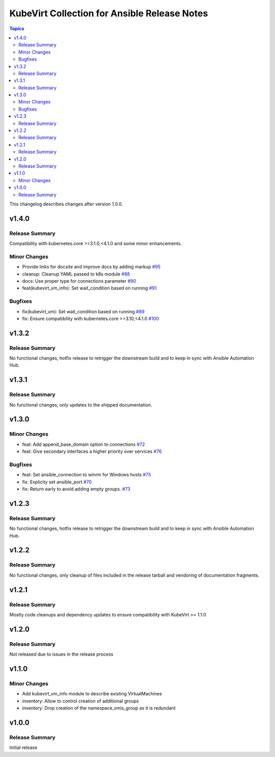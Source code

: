 =============================================
KubeVirt Collection for Ansible Release Notes
=============================================

.. contents:: Topics

This changelog describes changes after version 1.0.0.

v1.4.0
======

Release Summary
---------------

Compatibility with kubernetes.core >=3.1.0,<4.1.0 and some minor enhancements.

Minor Changes
-------------

- Provide links for docsite and improve docs by adding markup `#95 <https://github.com/kubevirt/kubevirt.core/pull/95>`_
- cleanup: Cleanup YAML passed to k8s module `#88 <https://github.com/kubevirt/kubevirt.core/pull/88>`_
- docs: Use proper type for connections parameter `#90 <https://github.com/kubevirt/kubevirt.core/pull/90>`_
- feat(kubevirt_vm_info): Set wait_condition based on running `#91 <https://github.com/kubevirt/kubevirt.core/pull/91>`_

Bugfixes
--------

- fix(kubevirt_vm): Set wait_condition based on running `#89 <https://github.com/kubevirt/kubevirt.core/pull/89>`_
- fix: Ensure compatibility with kubernetes.core >=3.10,<4.1.0 `#100 <https://github.com/kubevirt/kubevirt.core/pull/100>`_

v1.3.2
======

Release Summary
---------------

No functional changes, hotfix release to retrigger the downstream build and to keep in sync with Ansible Automation Hub.

v1.3.1
======

Release Summary
---------------

No functional changes, only updates to the shipped documentation.

v1.3.0
======

Minor Changes
-------------

- feat: Add append_base_domain option to connections `#72 <https://github.com/kubevirt/kubevirt.core/pull/72>`_
- feat: Give secondary interfaces a higher priority over services `#76 <https://github.com/kubevirt/kubevirt.core/pull/76>`_

Bugfixes
--------

- feat: Set ansible_connection to winrm for Windows hosts `#75 <https://github.com/kubevirt/kubevirt.core/pull/75>`_
- fix: Explicity set ansible_port `#70 <https://github.com/kubevirt/kubevirt.core/pull/70>`_
- fix: Return early to avoid adding empty groups. `#73 <https://github.com/kubevirt/kubevirt.core/pull/73>`_

v1.2.3
======

Release Summary
---------------

No functional changes, hotfix release to retrigger the downstream build and to keep in sync with Ansible Automation Hub.

v1.2.2
======

Release Summary
---------------

No functional changes, only cleanup of files included in the release tarball and vendoring of documentation fragments.

v1.2.1
======

Release Summary
---------------

Mostly code cleanups and dependency updates to ensure compatibility with KubeVirt >= 1.1.0

v1.2.0
======

Release Summary
---------------

Not released due to issues in the release process

v1.1.0
======

Minor Changes
-------------

- Add kubevirt_vm_info module to describe existing VirtualMachines
- inventory: Allow to control creation of additional groups
- inventory: Drop creation of the namespace_vmis_group as it is redundant

v1.0.0
======

Release Summary
---------------

Initial release
